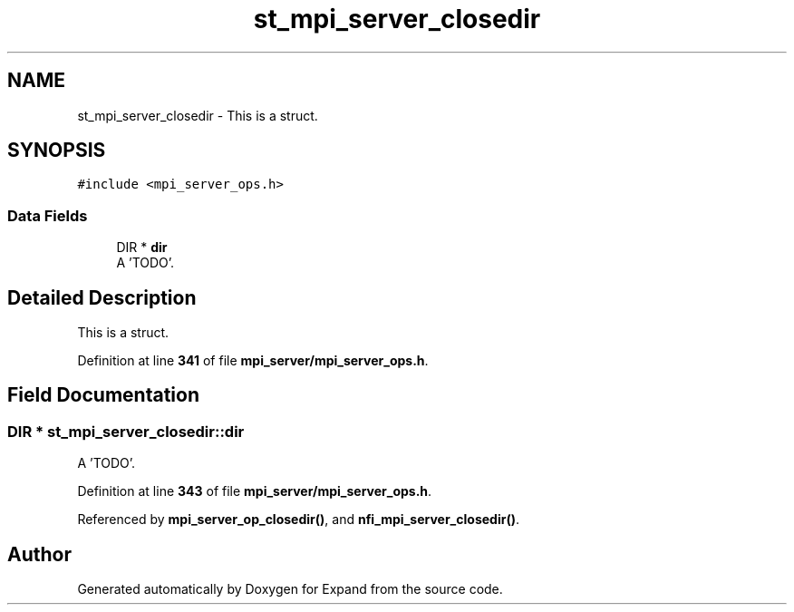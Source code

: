 .TH "st_mpi_server_closedir" 3 "Wed May 24 2023" "Version Expand version 1.0r5" "Expand" \" -*- nroff -*-
.ad l
.nh
.SH NAME
st_mpi_server_closedir \- This is a struct\&.  

.SH SYNOPSIS
.br
.PP
.PP
\fC#include <mpi_server_ops\&.h>\fP
.SS "Data Fields"

.in +1c
.ti -1c
.RI "DIR * \fBdir\fP"
.br
.RI "A 'TODO'\&. "
.in -1c
.SH "Detailed Description"
.PP 
This is a struct\&. 


.PP
Definition at line \fB341\fP of file \fBmpi_server/mpi_server_ops\&.h\fP\&.
.SH "Field Documentation"
.PP 
.SS "DIR * st_mpi_server_closedir::dir"

.PP
A 'TODO'\&. 
.PP
Definition at line \fB343\fP of file \fBmpi_server/mpi_server_ops\&.h\fP\&.
.PP
Referenced by \fBmpi_server_op_closedir()\fP, and \fBnfi_mpi_server_closedir()\fP\&.

.SH "Author"
.PP 
Generated automatically by Doxygen for Expand from the source code\&.
